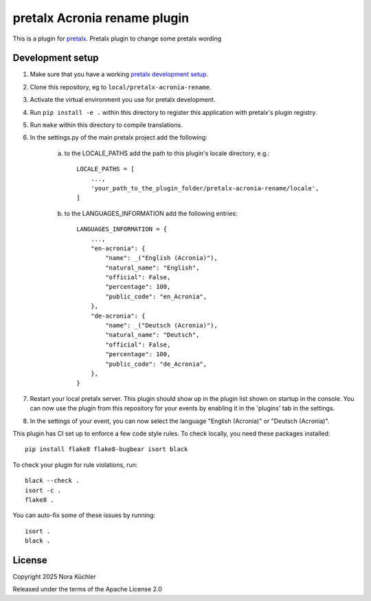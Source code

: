 pretalx Acronia rename plugin
==========================

This is a plugin for `pretalx`_.
Pretalx plugin to change some pretalx wording

Development setup
-----------------

1. Make sure that you have a working `pretalx development setup`_.

2. Clone this repository, eg to ``local/pretalx-acronia-rename``.

3. Activate the virtual environment you use for pretalx development.

4. Run ``pip install -e .`` within this directory to register this application with pretalx's plugin registry.

5. Run ``make`` within this directory to compile translations.

6. In the settings.py of the main pretalx project add the following:

    a) to the LOCALE_PATHS add the path to this plugin's locale directory, e.g.::

        LOCALE_PATHS = [
            ...,
            'your_path_to_the_plugin_folder/pretalx-acronia-rename/locale',
        ]
    b) to the LANGUAGES_INFORMATION add the following entries::

        LANGUAGES_INFORMATION = {
            ...,
            "en-acronia": {
                "name": _("English (Acronia)"),
                "natural_name": "English",
                "official": False,
                "percentage": 100,
                "public_code": "en_Acronia",
            },
            "de-acronia": {    
                "name": _("Deutsch (Acronia)"),
                "natural_name": "Deutsch",
                "official": False,
                "percentage": 100,
                "public_code": "de_Acronia",
            },
        }

7. Restart your local pretalx server. This plugin should show up in the plugin list shown on startup in the console.
   You can now use the plugin from this repository for your events by enabling it in the 'plugins' tab in the settings.

8. In the settings of your event, you can now select the language "English (Acronia)" or "Deutsch (Acronia)".

This plugin has CI set up to enforce a few code style rules. To check locally, you need these packages installed::

    pip install flake8 flake8-bugbear isort black

To check your plugin for rule violations, run::

    black --check .
    isort -c .
    flake8 .

You can auto-fix some of these issues by running::

    isort .
    black .


License
-------

Copyright 2025 Nora Küchler

Released under the terms of the Apache License 2.0


.. _pretalx: https://github.com/pretalx/pretalx
.. _pretalx development setup: https://docs.pretalx.org/en/latest/developer/setup.html
